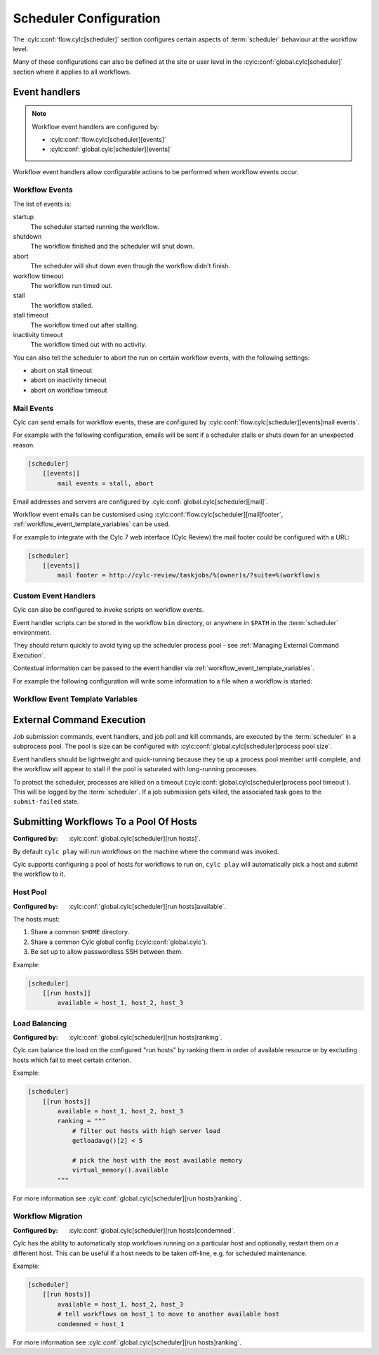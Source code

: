 Scheduler Configuration
=======================

The :cylc:conf:`flow.cylc[scheduler]` section configures certain aspects of
:term:`scheduler` behaviour at the workflow level.

Many of these configurations can also be defined at the site or user level in
the :cylc:conf:`global.cylc[scheduler]` section where it applies to all
workflows.


Event handlers
--------------

.. note::

   Workflow event handlers are configured by:

   * :cylc:conf:`flow.cylc[scheduler][events]`
   * :cylc:conf:`global.cylc[scheduler][events]`

Workflow event handlers allow configurable actions to be performed when
workflow events occur.

Workflow Events
^^^^^^^^^^^^^^^

The list of events is:

startup
   The scheduler started running the workflow.
shutdown
   The workflow finished and the scheduler will shut down.
abort
   The scheduler will shut down even though the workflow didn't finish.
workflow timeout
   The workflow run timed out.
stall
   The workflow stalled.
stall timeout
   The workflow timed out after stalling.
inactivity timeout
   The workflow timed out with no activity.

You can also tell the scheduler to abort the run on certain workflow events,
with the following settings:

- abort on stall timeout
- abort on inactivity timeout
- abort on workflow timeout

Mail Events
^^^^^^^^^^^

Cylc can send emails for workflow events, these are configured by
:cylc:conf:`flow.cylc[scheduler][events]mail events`.

For example with the following configuration, emails will be sent if a
scheduler stalls or shuts down for an unexpected reason.

.. code-block:: cylc

   [scheduler]
       [[events]]
           mail events = stall, abort

Email addresses and servers are configured by
:cylc:conf:`global.cylc[scheduler][mail]`.

Workflow event emails can be customised using
:cylc:conf:`flow.cylc[scheduler][mail]footer`,
:ref:`workflow_event_template_variables` can be used.

For example to integrate with the Cylc 7 web interface (Cylc Review) the mail
footer could be configured with a URL:

.. code-block:: cylc

   [scheduler]
       [[events]]
           mail footer = http://cylc-review/taskjobs/%(owner)s/?suite=%(workflow)s

Custom Event Handlers
^^^^^^^^^^^^^^^^^^^^^

Cylc can also be configured to invoke scripts on workflow events.

Event handler scripts can be stored in the workflow ``bin`` directory, or
anywhere in ``$PATH`` in the :term:`scheduler` environment.

They should return quickly to avoid tying up the scheduler process pool -
see :ref:`Managing External Command Execution`.

Contextual information can be passed to the event handler via
:ref:`workflow_event_template_variables`.

For example the following configuration will write some information to a file
when a workflow is started:

.. code-block:: bash
   :caption: ~/cylc-run/<workflow-id>/bin/my-handler

   #!/bin/bash

   echo "Workflow $1 is running on $2:$3" > info

.. code-block:: cylc
   :caption: flow.cylc or global.cylc

   [scheduler]
       [[events]]
           startup handlers = my-handler %(workflow)s %(host) %(port)

.. _workflow_event_template_variables:

Workflow Event Template Variables
^^^^^^^^^^^^^^^^^^^^^^^^^^^^^^^^^

.. autoenumvalues:: cylc.flow.workflow_events.EventData


.. _Managing External Command Execution:

External Command Execution
--------------------------

Job submission commands, event handlers, and job poll and kill commands, are
executed by the :term:`scheduler` in a subprocess pool. The pool is size can
be configured with :cylc:conf:`global.cylc[scheduler]process pool size`.

Event handlers should be lightweight and quick-running because they tie up
a process pool member until complete, and the workflow will appear to stall if
the pool is saturated with long-running processes.

To protect the scheduler, processes are killed on a timeout
(:cylc:conf:`global.cylc[scheduler]process pool timeout`). This will be
logged by the :term:`scheduler`. If a job submission gets killed, the
associated task goes to the ``submit-failed`` state.


.. _Submitting Workflows To a Pool Of Hosts:

Submitting Workflows To a Pool Of Hosts
---------------------------------------

:Configured by: :cylc:conf:`global.cylc[scheduler][run hosts]`.

By default ``cylc play`` will run workflows on the machine where the command
was invoked.

Cylc supports configuring a pool of hosts for workflows to run on,
``cylc play`` will automatically pick a host and submit the workflow to it.

Host Pool
^^^^^^^^^

:Configured by: :cylc:conf:`global.cylc[scheduler][run hosts]available`.

The hosts must:

1. Share a common ``$HOME`` directory.
2. Share a common Cylc global config (:cylc:conf:`global.cylc`).
3. Be set up to allow passwordless SSH between them.

Example:

.. code-block:: cylc

   [scheduler]
       [[run hosts]]
           available = host_1, host_2, host_3

Load Balancing
^^^^^^^^^^^^^^

:Configured by: :cylc:conf:`global.cylc[scheduler][run hosts]ranking`.

Cylc can balance the load on the configured "run hosts" by ranking them in
order of available resource or by excluding hosts which fail to meet certain
criterion.

Example:

.. code-block:: cylc

   [scheduler]
       [[run hosts]]
           available = host_1, host_2, host_3
           ranking = """
               # filter out hosts with high server load
               getloadavg()[2] < 5

               # pick the host with the most available memory
               virtual_memory().available
           """

For more information see :cylc:conf:`global.cylc[scheduler][run hosts]ranking`.

.. _auto-stop-restart:

Workflow Migration
^^^^^^^^^^^^^^^^^^

:Configured by: :cylc:conf:`global.cylc[scheduler][run hosts]condemned`.

Cylc has the ability to automatically stop workflows running on a particular
host and optionally, restart them on a different host. This can be useful if a
host needs to be taken off-line, e.g. for scheduled maintenance.

Example:

.. code-block:: cylc

   [scheduler]
       [[run hosts]]
           available = host_1, host_2, host_3
           # tell workflows on host_1 to move to another available host
           condemned = host_1

For more information see :cylc:conf:`global.cylc[scheduler][run hosts]ranking`.
